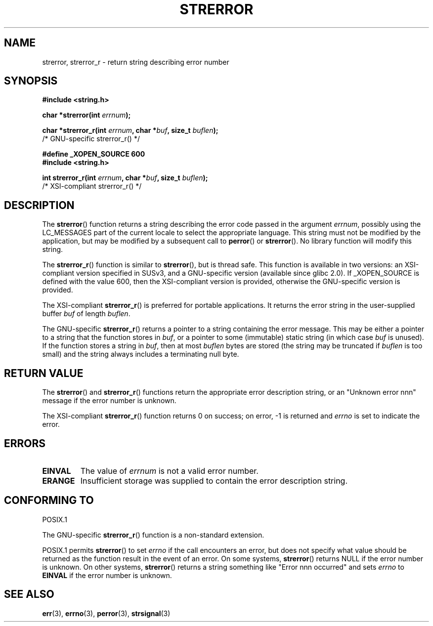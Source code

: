 .\" Copyright (C) 1993 David Metcalfe (david@prism.demon.co.uk)
.\" and Copyright (C) 2005, Michael Kerrisk <mtk-manpages@gmx.net>
.\"
.\" Permission is granted to make and distribute verbatim copies of this
.\" manual provided the copyright notice and this permission notice are
.\" preserved on all copies.
.\"
.\" Permission is granted to copy and distribute modified versions of this
.\" manual under the conditions for verbatim copying, provided that the
.\" entire resulting derived work is distributed under the terms of a
.\" permission notice identical to this one.
.\" 
.\" Since the Linux kernel and libraries are constantly changing, this
.\" manual page may be incorrect or out-of-date.  The author(s) assume no
.\" responsibility for errors or omissions, or for damages resulting from
.\" the use of the information contained herein.  The author(s) may not
.\" have taken the same level of care in the production of this manual,
.\" which is licensed free of charge, as they might when working
.\" professionally.
.\" 
.\" Formatted or processed versions of this manual, if unaccompanied by
.\" the source, must acknowledge the copyright and authors of this work.
.\"
.\" References consulted:
.\"     Linux libc source code
.\"     Lewine's _POSIX Programmer's Guide_ (O'Reilly & Associates, 1991)
.\"     386BSD man pages
.\" Modified Sat Jul 24 18:05:30 1993 by Rik Faith <faith@cs.unc.edu>
.\" Modified Fri Feb 16 14:25:17 1996 by Andries Brouwer <aeb@cwi.nl>
.\" Modified Sun Jul 21 20:55:44 1996 by Andries Brouwer <aeb@cwi.nl>
.\" Modified Mon Oct 15 21:16:25 2001 by John Levon <moz@compsoc.man.ac.uk>
.\" Modified Tue Oct 16 00:04:43 2001 by Andries Brouwer <aeb@cwi.nl>
.\" Modified Fri Jun 20 03:04:30 2003 by Andries Brouwer <aeb@cwi.nl>
.\" 2005-12-13, mtk, Substantial rewrite of strerror_r() description
.\"         Addition of extra material on portability and standards.
.\"
.TH STRERROR 3  2005-12-13 "" "Linux Programmer's Manual"
.SH NAME
strerror, strerror_r \- return string describing error number
.SH SYNOPSIS
.nf
.B #include <string.h>
.sp
.BI "char *strerror(int " errnum );
.sp
.BI "char *strerror_r(int " errnum ", char *" buf ", size_t " buflen );
                        /* GNU-specific strerror_r() */
.sp
.B #define _XOPEN_SOURCE 600  
.B #include <string.h>
.sp
.BI "int strerror_r(int " errnum ", char *" buf ", size_t " buflen );
                        /* XSI-compliant strerror_r() */
.fi
.SH DESCRIPTION
The \fBstrerror\fP() function returns a string describing the error
code passed in the argument \fIerrnum\fP, possibly using the LC_MESSAGES
part of the current locale to select the appropriate language.
This string must not be modified by the application, but may be
modified by a subsequent call to \fBperror\fP() or \fBstrerror\fP().
No library function will modify this string.

The \fBstrerror_r\fP() function is similar to \fBstrerror\fP(), but is
thread safe. 
This function is available in two versions: 
an XSI-compliant version specified in SUSv3, 
and a GNU-specific version (available since glibc 2.0).
If _XOPEN_SOURCE is defined with the value 600, 
then the XSI-compliant version is provided, 
otherwise the GNU-specific version is provided.

The XSI-compliant 
.BR strerror_r () 
is preferred for portable applications.
It returns the error string in the user-supplied buffer
.I buf
of length
.IR buflen .

The GNU-specific 
.BR strerror_r () 
returns a pointer to a string containing the error message.
This may be either a pointer to a string that the function stores in
.IR buf ,
or a pointer to some (immutable) static string
(in which case
.I buf 
is unused).
If the function stores a string in 
.IR buf ,
then at most
.I buflen
bytes are stored (the string may be truncated if
.I buflen
is too small) and the string always includes a terminating null byte.

.SH "RETURN VALUE"
The \fBstrerror\fP() and \fBstrerror_r\fP() functions return
the appropriate error description string, 
or an "Unknown error nnn" message if the error number is unknown.

The XSI-compliant \fBstrerror_r\fP() function returns 0 on success;
on error, \-1 is returned and
.I errno
is set to indicate the error.

.SH ERRORS
.TP
.B EINVAL
The value of
.I errnum
is not a valid error number.
.TP
.B ERANGE
Insufficient storage was supplied to contain the error description string.

.SH "CONFORMING TO"
POSIX.1

The GNU-specific 
.BR strerror_r ()
function is a non-standard extension.

POSIX.1 permits
.BR strerror ()
to set 
.I errno
if the call encounters an error, but does not specify what 
value should be returned as the function result in the event of an error.
On some systems,
.\" e.g., Solaris 8, HP-UX 11
.BR strerror ()
returns NULL if the error number is unknown.
On other systems, 
.\" e.g., FreeBSD 5.4, Tru64 5.1B
.BR strerror ()
returns a string something like "Error nnn occurred" and sets 
.I errno
to 
.B EINVAL
if the error number is unknown.

.SH "SEE ALSO"
.BR err (3),
.BR errno (3),
.BR perror (3),
.BR strsignal (3)
